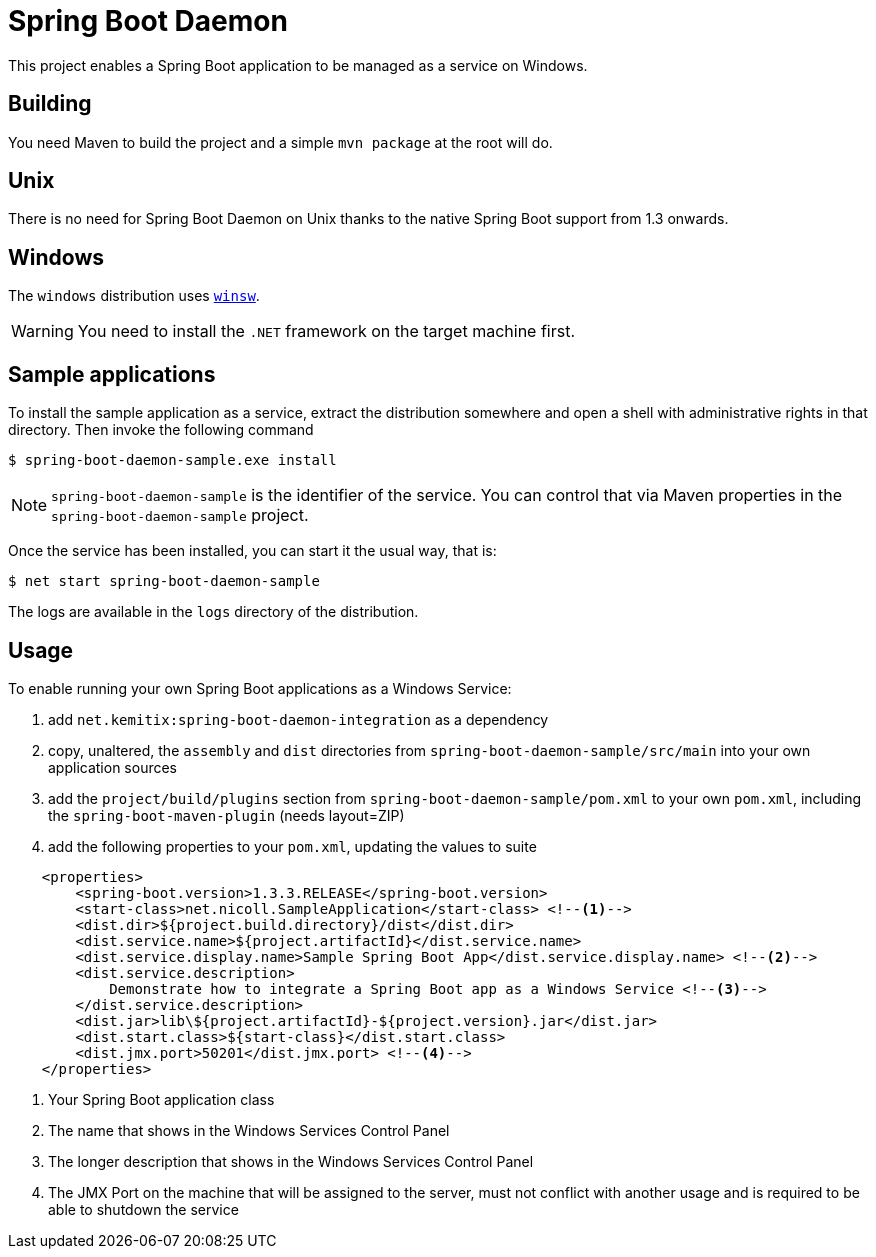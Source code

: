# Spring Boot Daemon

This project enables a Spring Boot application to be managed as a service on Windows.

## Building

You need Maven to build the project and a simple `mvn package` at the root will do.

## Unix

There is no need for Spring Boot Daemon on Unix thanks to the native Spring Boot support from 1.3 onwards.

## Windows

The `windows` distribution uses https://github.com/kohsuke/winsw[`winsw`].

WARNING: You need to install the `.NET` framework on the target machine first.

## Sample applications

To install the sample application as a service, extract the distribution somewhere and open a shell with
administrative rights in that directory. Then invoke the following command

[source,bash]
----
$ spring-boot-daemon-sample.exe install
----

[NOTE]
====
`spring-boot-daemon-sample` is the identifier of the service. You can control that via Maven properties
in the `spring-boot-daemon-sample` project.
====

Once the service has been installed, you can start it the usual way, that is:

[source,bash]
----
$ net start spring-boot-daemon-sample
----

The logs are available in the `logs` directory of the distribution.

## Usage

To enable running your own Spring Boot applications as a Windows Service:

1. add `net.kemitix:spring-boot-daemon-integration` as a dependency
2. copy, unaltered, the `assembly` and `dist` directories from `spring-boot-daemon-sample/src/main` into your own application
sources
3. add the `project/build/plugins` section from `spring-boot-daemon-sample/pom.xml` to your own `pom.xml`, including the
`spring-boot-maven-plugin` (needs layout=ZIP)
4. add the following properties to your `pom.xml`, updating the values to suite

[source,xml]
----
    <properties>
        <spring-boot.version>1.3.3.RELEASE</spring-boot.version>
        <start-class>net.nicoll.SampleApplication</start-class> <!--1-->
        <dist.dir>${project.build.directory}/dist</dist.dir>
        <dist.service.name>${project.artifactId}</dist.service.name>
        <dist.service.display.name>Sample Spring Boot App</dist.service.display.name> <!--2-->
        <dist.service.description>
            Demonstrate how to integrate a Spring Boot app as a Windows Service <!--3-->
        </dist.service.description>
        <dist.jar>lib\${project.artifactId}-${project.version}.jar</dist.jar>
        <dist.start.class>${start-class}</dist.start.class>
        <dist.jmx.port>50201</dist.jmx.port> <!--4-->
    </properties>
----
<1> Your Spring Boot application class
<2> The name that shows in the Windows Services Control Panel
<3> The longer description that shows in the Windows Services Control Panel
<4> The JMX Port on the machine that will be assigned to the server, must not conflict with another usage and is
required to be able to shutdown the service
